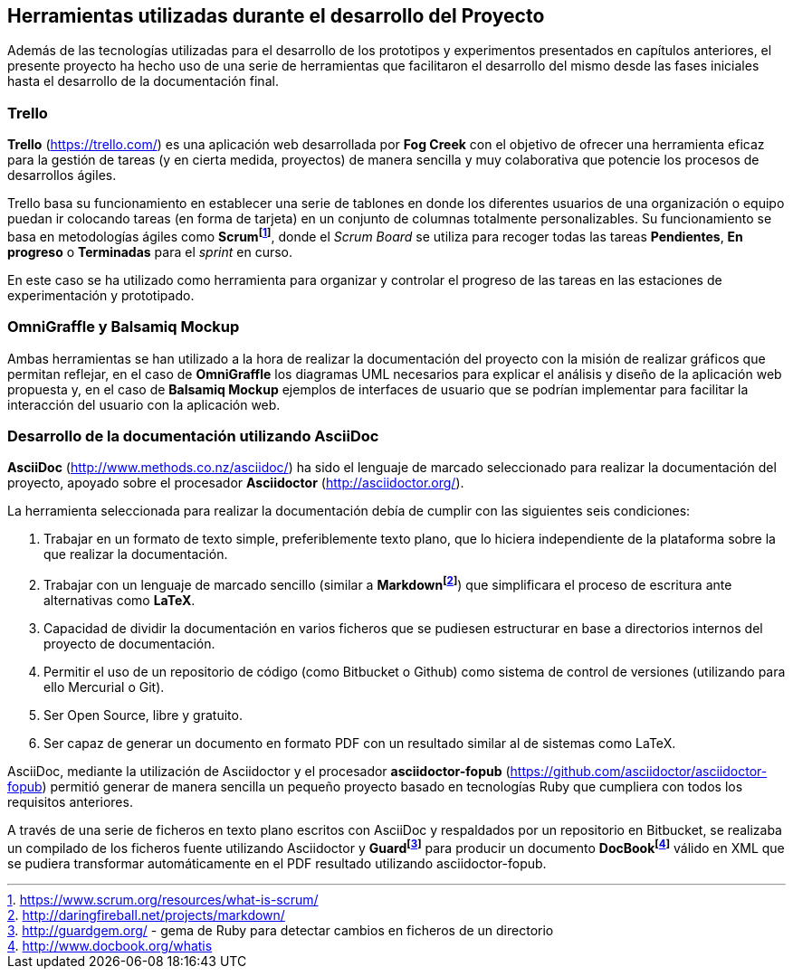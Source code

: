 == Herramientas utilizadas durante el desarrollo del Proyecto

Además de las tecnologías utilizadas para el desarrollo de los prototipos y experimentos presentados en capítulos anteriores, el presente proyecto ha hecho uso de una serie de herramientas que facilitaron el desarrollo del mismo desde las fases iniciales hasta el desarrollo de la documentación final.

=== Trello

*Trello* (https://trello.com/) es una aplicación web desarrollada por *Fog Creek* con el objetivo de ofrecer una herramienta eficaz para la gestión de tareas (y en cierta medida, proyectos) de manera sencilla y muy colaborativa que potencie los procesos de desarrollos ágiles.

Trello basa su funcionamiento en establecer una serie de tablones en donde los diferentes usuarios de una organización o equipo puedan ir colocando tareas (en forma de tarjeta) en un conjunto de columnas totalmente personalizables. Su funcionamiento se basa en metodologías ágiles como *Scrumfootnote:[https://www.scrum.org/resources/what-is-scrum/]*, donde el _Scrum Board_ se utiliza para recoger todas las tareas *Pendientes*, *En progreso* o *Terminadas* para el _sprint_ en curso.

En este caso se ha utilizado como herramienta para organizar y controlar el progreso de las tareas en las estaciones de experimentación y prototipado.

=== OmniGraffle y Balsamiq Mockup

Ambas herramientas se han utilizado a la hora de realizar la documentación del proyecto con la misión de realizar gráficos que permitan reflejar, en el caso de *OmniGraffle* los diagramas UML necesarios para explicar el análisis y diseño de la aplicación web propuesta y, en el caso de *Balsamiq Mockup* ejemplos de interfaces de usuario que se podrían implementar para facilitar la interacción del usuario con la aplicación web.

=== Desarrollo de la documentación utilizando AsciiDoc

*AsciiDoc* (http://www.methods.co.nz/asciidoc/) ha sido el lenguaje de marcado seleccionado para realizar la documentación del proyecto, apoyado sobre el procesador *Asciidoctor* (http://asciidoctor.org/).

La herramienta seleccionada para realizar la documentación debía de cumplir con las siguientes seis condiciones:

. Trabajar en un formato de texto simple, preferiblemente texto plano, que lo hiciera independiente de la plataforma sobre la que realizar la documentación.

. Trabajar con un lenguaje de marcado sencillo (similar a *Markdownfootnote:[http://daringfireball.net/projects/markdown/]*) que simplificara el proceso de escritura ante alternativas como *LaTeX*.

. Capacidad de dividir la documentación en varios ficheros que se pudiesen estructurar en base a directorios internos del proyecto de documentación.

. Permitir el uso de un repositorio de código (como Bitbucket o Github) como sistema de control de versiones (utilizando para ello Mercurial o Git).

. Ser Open Source, libre y gratuito.

. Ser capaz de generar un documento en formato PDF con un resultado similar al de sistemas como LaTeX.

AsciiDoc, mediante la utilización de Asciidoctor y el procesador *asciidoctor-fopub* (https://github.com/asciidoctor/asciidoctor-fopub) permitió generar de manera sencilla un pequeño proyecto basado en tecnologías Ruby que cumpliera con todos los requisitos anteriores.

A través de una serie de ficheros en texto plano escritos con AsciiDoc y respaldados por un repositorio en Bitbucket, se realizaba un compilado de los ficheros fuente utilizando Asciidoctor y *Guardfootnote:[http://guardgem.org/ - gema de Ruby para detectar cambios en ficheros de un directorio]* para producir un documento *DocBookfootnote:[http://www.docbook.org/whatis]* válido en XML que se pudiera transformar automáticamente en el PDF resultado utilizando asciidoctor-fopub.
